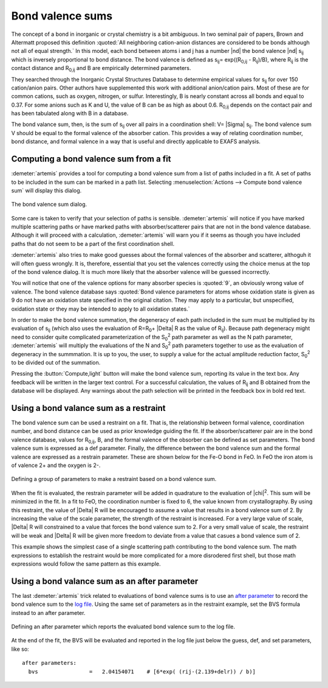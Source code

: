 ..
   Artemis document is copyright 2016 Bruce Ravel and released under
   The Creative Commons Attribution-ShareAlike License
   http://creativecommons.org/licenses/by-sa/3.0/

.. role:: guess
.. role:: def
.. role:: set
.. role:: after
.. role:: restrain

Bond valence sums
=================

The concept of a bond in inorganic or crystal chemistry is a bit
ambiguous. In two seminal pair of papers, Brown and Altermatt proposed
this definition :quoted:`All neighboring cation-anion distances are
considered to be bonds although not all of equal strength.` In this
model, each bond between atoms i and j has a number |nd| the bond
valence |nd| s\ :sub:`ij` which is inversely proportional to bond
distance. The bond valence is defined as 
s\ :sub:`ij`\ = exp((R\ :sub:`0,ij` - R\ :sub:`ij`)/B),
where R\ :sub:`ij` is the contact distance
and R\ :sub:`0,ij` and B are empirically determined parameters.

.. bibliography:: ../artemis.bib
   :filter: author % 'Altermatt'
   :list: bullet

They searched through the Inorganic Crystal Structures Database to
determine empirical values for s\ :sub:`ij` for over 150 cation/anion
pairs. Other authors have supplemented this work with additional
anion/cation pairs. Most of these are for common cations, such as
oxygen, nitrogen, or sulfur. Interestingly, B is nearly constant across
all bonds and equal to 0.37. For some anions such as K and U, the value
of B can be as high as about 0.6. R\ :sub:`0,ij` depends on the contact
pair and has been tabulated along with B in a database.

The bond valance sum, then, is the sum of s\ :sub:`ij` over all pairs in
a coordination shell: V= |Sigma| s\ :sub:`ij`. The bond valence sum V should be
equal to the formal valence of the absorber cation. This provides a way
of relating coordination number, bond distance, and formal valence in a
way that is useful and directly applicable to EXAFS analysis.


Computing a bond valence sum from a fit
---------------------------------------

:demeter:`artemis` provides a tool for computing a bond valence sum
from a list of paths included in a fit. A set of paths to be included
in the sum can be marked in a path list.  Selecting
:menuselection:`Actions --> Compute bond valence sum` will display this
dialog.

.. _fig-bvs:
.. figure:: ../../_images/bvs.png
   :target: ../_images/bvs.png
   :align: center

   The bond valence sum dialog.

Some care is taken to verify that your selection of paths is sensible.
:demeter:`artemis` will notice if you have marked multiple scattering
paths or have marked paths with absorber/scatterer pairs that are not
in the bond valence database. Although it will proceed with a
calculation, :demeter:`artemis` will warn you if it seems as though
you have included paths that do not seem to be a part of the first
coordination shell.

:demeter:`artemis` also tries to make good guesses about the formal
valences of the absorber and scatterer, althoguh it will often guess
wrongly. It is, therefore, essential that you set the valences
correctly using the choice menus at the top of the bond valence
dialog. It is much more likely that the absorber valence will be
guessed incorrectly.

You will notice that one of the valence options for many absorber
species is :quoted:`9`, an obviously wrong value of valence. The bond
valence database says :quoted:`Bond valence parameters for atoms whose
oxidation state is given as 9 do not have an oxidation state specified
in the original citation. They may apply to a particular, but
unspecified, oxidation state or they may be intended to apply to all
oxidation states.`

In order to make the bond valence summation, the degeneracy of each
path included in the sum must be multiplied by its evaluation of s\
:sub:`ij` (which also uses the evaluation of R=R\ :sub:`0`\ + |Delta| R
as the value of R\ :sub:`ij`). Because path degeneracy might need to
consider quite complicated parameterization of the S\ :sub:`0`\
:sup:`2` path parameter as well as the N path parameter,
:demeter:`artemis` will multiply the evaluations of the N and S\
:sub:`0`\ :sup:`2` path parameters together to use as the evaluation
of degeneracy in the summmation. It is up to you, the user, to supply
a value for the actual amplitude reduction factor, S\ :sub:`0`\
:sup:`2` to be divided out of the summation.

Pressing the :button:`Compute,light` button will make the bond valence
sum, reporting its value in the text box. Any feedback will be written
in the larger text control. For a successful calculation, the values
of R\ :sub:`ij` and B obtained from the database will be
displayed. Any warnings about the path selection will be printed in
the feedback box in bold red text.


Using a bond valance sum as a restraint
---------------------------------------

The bond valence sum can be used a :restrain:`restraint` on a
fit. That is, the relationship between formal valence, coordination
number, and bond distance can be used as prior knowledge guiding the
fit. If the absorber/scatterer pair are in the bond valence database,
values for R\ :sub:`0,ij`, B, and the formal valence of the obsorber
can be defined as set parameters. The bond valence sum is expressed as
a def parameter.  Finally, the difference between the bond valence sum
and the formal valence are expressed as a :restrain:`restrain`
parameter. These are shown below for the Fe-O bond in FeO. In FeO the
iron atom is of valence 2+ and the oxygen is 2-.

.. _fig-bvsrestrain:
.. figure:: ../../_images/bvs_restrain.png
   :target: ../_images/bvs_restrain.png
   :align: center

   Defining a group of parameters to make a :restrain:`restraint`
   based on a bond valence sum.

When the fit is evaluated, the :restrain:`restrain` parameter will be
added in quadrature to the evaluation of |chi|\ :sup:`2`. This sum
will be minimized in the fit. In a fit to FeO, the coordination number
is fixed to 6, the value known from crystallography. By using this
:restrain:`restraint`, the value of |Delta| R will be encouraged to
assume a value that results in a bond valence sum of 2. By increasing
the value of the scale parameter, the strength of the
:restrain:`restraint` is increased. For a very large value of scale,
|Delta| R will constrained to a value that forces the bond valence sum
to 2. For a very small value of scale, the :restrain:`restraint` will
be weak and |Delta| R will be given more freedom to deviate from a
value that casues a bond valence sum of 2.

This example shows the simplest case of a single scattering path
contributing to the bond valence sum. The math expressions to establish
the :restrain:`restraint` would be more complicated for a more disrodered first
shell, but those math expressions would follow the same pattern as this
example.


Using a bond valance sum as an after parameter
----------------------------------------------

The last :demeter:`artemis` trick related to evaluations of bond
valence sums is to use an `after parameter
<../gds.html#parameter-types>`__ to record the bond valence sum to the
`log file <../logjournal.html>`__.  Using the same set of parameters
as in the :restrain:`restraint` example, set the BVS formula instead to an
:after:`after` parameter.

.. _fig-bvsafter:
.. figure:: ../../_images/bvs_after.png
   :target: ../_images/bvs_after.png
   :align: center

   Defining an :after:`after` parameter which reports the evaluated
   bond valence sum to the log file.

At the end of the fit, the BVS will be evaluated and reported in the
log file just below the :guess:`guess`, :def:`def`, and :set:`set`
parameters, like so:

::

    after parameters:                                                               
      bvs                =   2.04154071    # [6*exp( (rij-(2.139+delr)) / b)]
